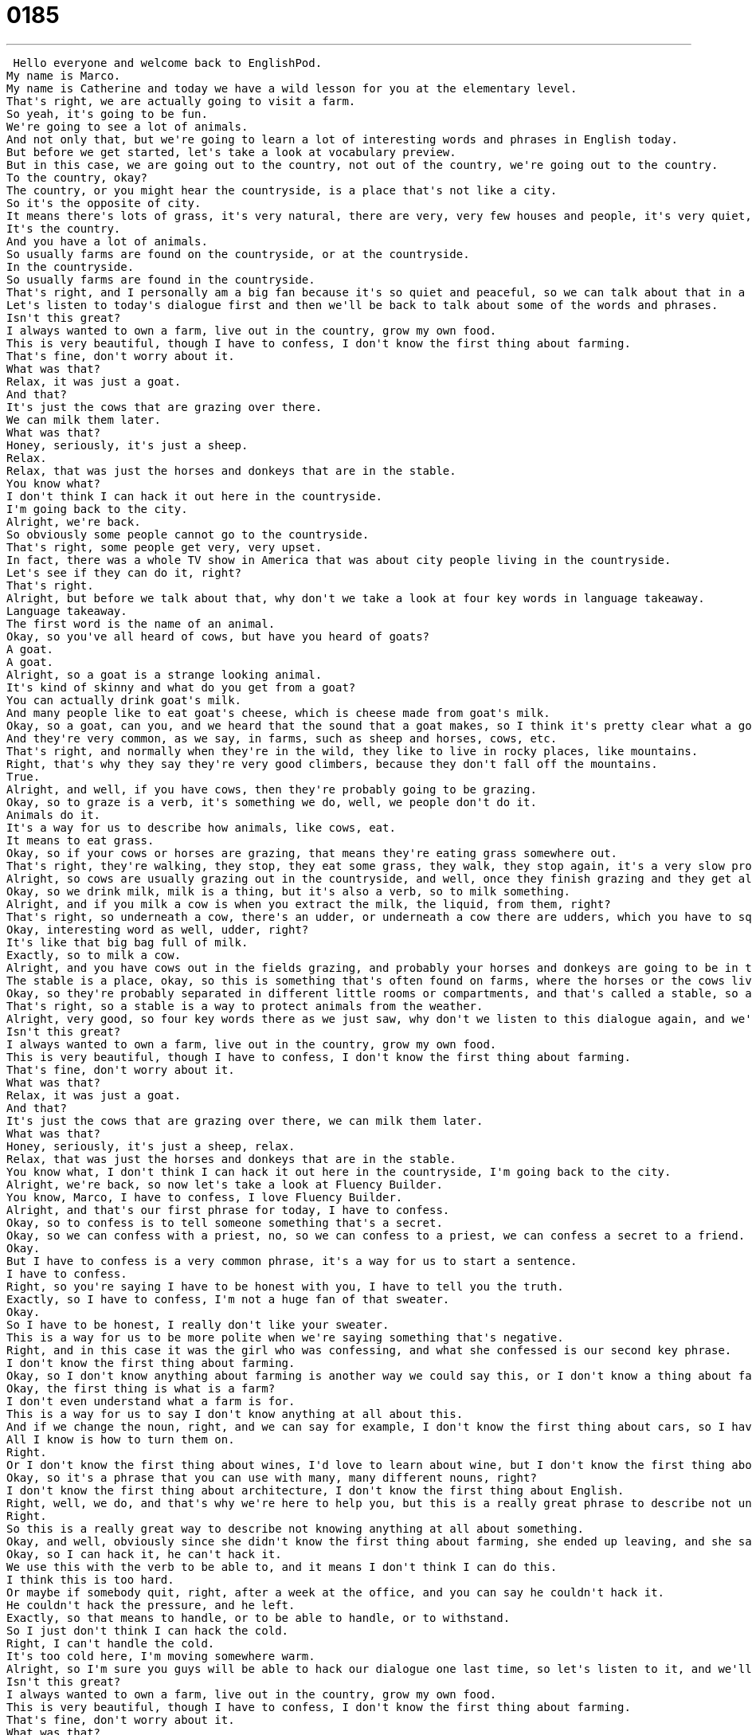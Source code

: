 = 0185
:toc: left
:toclevels: 3
:sectnums:
:stylesheet: ../../../../myAdocCss.css

'''


 Hello everyone and welcome back to EnglishPod.
My name is Marco.
My name is Catherine and today we have a wild lesson for you at the elementary level.
That's right, we are actually going to visit a farm.
So yeah, it's going to be fun.
We're going to see a lot of animals.
And not only that, but we're going to learn a lot of interesting words and phrases in English today.
But before we get started, let's take a look at vocabulary preview.
But in this case, we are going out to the country, not out of the country, we're going out to the country.
To the country, okay?
The country, or you might hear the countryside, is a place that's not like a city.
So it's the opposite of city.
It means there's lots of grass, it's very natural, there are very, very few houses and people, it's very quiet, so it's the opposite of a busy city.
It's the country.
And you have a lot of animals.
So usually farms are found on the countryside, or at the countryside.
In the countryside.
So usually farms are found in the countryside.
That's right, and I personally am a big fan because it's so quiet and peaceful, so we can talk about that in a minute.
Let's listen to today's dialogue first and then we'll be back to talk about some of the words and phrases.
Isn't this great?
I always wanted to own a farm, live out in the country, grow my own food.
This is very beautiful, though I have to confess, I don't know the first thing about farming.
That's fine, don't worry about it.
What was that?
Relax, it was just a goat.
And that?
It's just the cows that are grazing over there.
We can milk them later.
What was that?
Honey, seriously, it's just a sheep.
Relax.
Relax, that was just the horses and donkeys that are in the stable.
You know what?
I don't think I can hack it out here in the countryside.
I'm going back to the city.
Alright, we're back.
So obviously some people cannot go to the countryside.
That's right, some people get very, very upset.
In fact, there was a whole TV show in America that was about city people living in the countryside.
Let's see if they can do it, right?
That's right.
Alright, but before we talk about that, why don't we take a look at four key words in language takeaway.
Language takeaway.
The first word is the name of an animal.
Okay, so you've all heard of cows, but have you heard of goats?
A goat.
A goat.
Alright, so a goat is a strange looking animal.
It's kind of skinny and what do you get from a goat?
You can actually drink goat's milk.
And many people like to eat goat's cheese, which is cheese made from goat's milk.
Okay, so a goat, can you, and we heard that the sound that a goat makes, so I think it's pretty clear what a goat is.
And they're very common, as we say, in farms, such as sheep and horses, cows, etc.
That's right, and normally when they're in the wild, they like to live in rocky places, like mountains.
Right, that's why they say they're very good climbers, because they don't fall off the mountains.
True.
Alright, and well, if you have cows, then they're probably going to be grazing.
Okay, so to graze is a verb, it's something we do, well, we people don't do it.
Animals do it.
It's a way for us to describe how animals, like cows, eat.
It means to eat grass.
Okay, so if your cows or horses are grazing, that means they're eating grass somewhere out.
That's right, they're walking, they stop, they eat some grass, they walk, they stop again, it's a very slow process.
Alright, so cows are usually grazing out in the countryside, and well, once they finish grazing and they get all that, then in the mornings you have to milk them.
Okay, so we drink milk, milk is a thing, but it's also a verb, so to milk something.
Alright, and if you milk a cow is when you extract the milk, the liquid, from them, right?
That's right, so underneath a cow, there's an udder, or underneath a cow there are udders, which you have to squeeze with your hands to make the milk come out.
Okay, interesting word as well, udder, right?
It's like that big bag full of milk.
Exactly, so to milk a cow.
Alright, and you have cows out in the fields grazing, and probably your horses and donkeys are going to be in the stable.
The stable is a place, okay, so this is something that's often found on farms, where the horses or the cows live, it's a structure, it's a building for those animals.
Okay, so they're probably separated in different little rooms or compartments, and that's called a stable, so as you say, you usually find horses and cows and donkeys in there.
That's right, so a stable is a way to protect animals from the weather.
Alright, very good, so four key words there as we just saw, why don't we listen to this dialogue again, and we'll be back soon.
Isn't this great?
I always wanted to own a farm, live out in the country, grow my own food.
This is very beautiful, though I have to confess, I don't know the first thing about farming.
That's fine, don't worry about it.
What was that?
Relax, it was just a goat.
And that?
It's just the cows that are grazing over there, we can milk them later.
What was that?
Honey, seriously, it's just a sheep, relax.
Relax, that was just the horses and donkeys that are in the stable.
You know what, I don't think I can hack it out here in the countryside, I'm going back to the city.
Alright, we're back, so now let's take a look at Fluency Builder.
You know, Marco, I have to confess, I love Fluency Builder.
Alright, and that's our first phrase for today, I have to confess.
Okay, so to confess is to tell someone something that's a secret.
Okay, so we can confess with a priest, no, so we can confess to a priest, we can confess a secret to a friend.
Okay.
But I have to confess is a very common phrase, it's a way for us to start a sentence.
I have to confess.
Right, so you're saying I have to be honest with you, I have to tell you the truth.
Exactly, so I have to confess, I'm not a huge fan of that sweater.
Okay.
So I have to be honest, I really don't like your sweater.
This is a way for us to be more polite when we're saying something that's negative.
Right, and in this case it was the girl who was confessing, and what she confessed is our second key phrase.
I don't know the first thing about farming.
Okay, so I don't know anything about farming is another way we could say this, or I don't know a thing about farming, but I don't know the first thing about farming means I don't even understand what a farm is.
Okay, the first thing is what is a farm?
I don't even understand what a farm is for.
This is a way for us to say I don't know anything at all about this.
And if we change the noun, right, and we can say for example, I don't know the first thing about cars, so I have no idea what models they are, or what type of engine they have, I don't know the first thing about cars.
All I know is how to turn them on.
Right.
Or I don't know the first thing about wines, I'd love to learn about wine, but I don't know the first thing about it.
Okay, so it's a phrase that you can use with many, many different nouns, right?
I don't know the first thing about architecture, I don't know the first thing about English.
Right, well, we do, and that's why we're here to help you, but this is a really great phrase to describe not understanding anything at all about something.
Right.
So this is a really great way to describe not knowing anything at all about something.
Okay, and well, obviously since she didn't know the first thing about farming, she ended up leaving, and she said, you know what, I don't think I can hack it out here in the countryside.
Okay, so I can hack it, he can't hack it.
We use this with the verb to be able to, and it means I don't think I can do this.
I think this is too hard.
Or maybe if somebody quit, right, after a week at the office, and you can say he couldn't hack it.
He couldn't hack the pressure, and he left.
Exactly, so that means to handle, or to be able to handle, or to withstand.
So I just don't think I can hack the cold.
Right, I can't handle the cold.
It's too cold here, I'm moving somewhere warm.
Alright, so I'm sure you guys will be able to hack our dialogue one last time, so let's listen to it, and we'll be back.
Isn't this great?
I always wanted to own a farm, live out in the country, grow my own food.
This is very beautiful, though I have to confess, I don't know the first thing about farming.
That's fine, don't worry about it.
What was that?
Relax, it was just a goat.
And that?
It's just the cows that are grazing over there, we can milk them later.
What was that?
Honey, seriously, it's just a sheep.
Relax.
Relax, that was just the horses and donkeys that are in the stable.
You know what, I don't think I can hack it out here in the countryside.
I'm going back to the city.
Alright, we're back, so as you said, you're a fan of the countryside and about farming, right?
That's right, well I wish I knew more about farming, I don't know the first thing about milking a cow, but I do come from a part of the world in Illinois, near Chicago, where we have a lot of farms, and I appreciate the quiet, and having animals around, and being able to go on long walks without cars, and horns, and bicycles.
It is actually a little bit refreshing to be out in the countryside sometimes and not even have internet or cell phone coverage or anything, so it's just basically, you can't do anything else but relax, read a book, talk to people.
Exactly.
Now an interesting thing about this is a lot of people take for granted the countryside, because I've met many people who live in the city, who grew up in the city, and have never seen, for example, a live chicken, and when they see it they just freak out and take pictures with the chicken or a cow or something, it's amazing.
That's really funny, well I think it's very valuable skills that you learn being out in the countryside, like how to cook for yourself.
There's no one else who can cook for you, or how to get food from animals.
Or maybe you can't even use a microwave, so how do you cook without a microwave or something?
That's right, and I think the biggest problem for city people when they come to the countryside is that it's dirtier.
You know, you get mud and there are bugs, and I imagine some of our co-workers here having a very hard time in the countryside.
Yes indeed.
So why don't you guys come to our website, EnglishPod.com, let us know what you think about this, maybe you're very familiar with the countryside or have a relative who's a farmer, it's great, so visit us, EnglishPod.com, and if you have any questions or comments you can leave them there as well.
Can't wait to hear from you, happy studies, bye everyone. +

